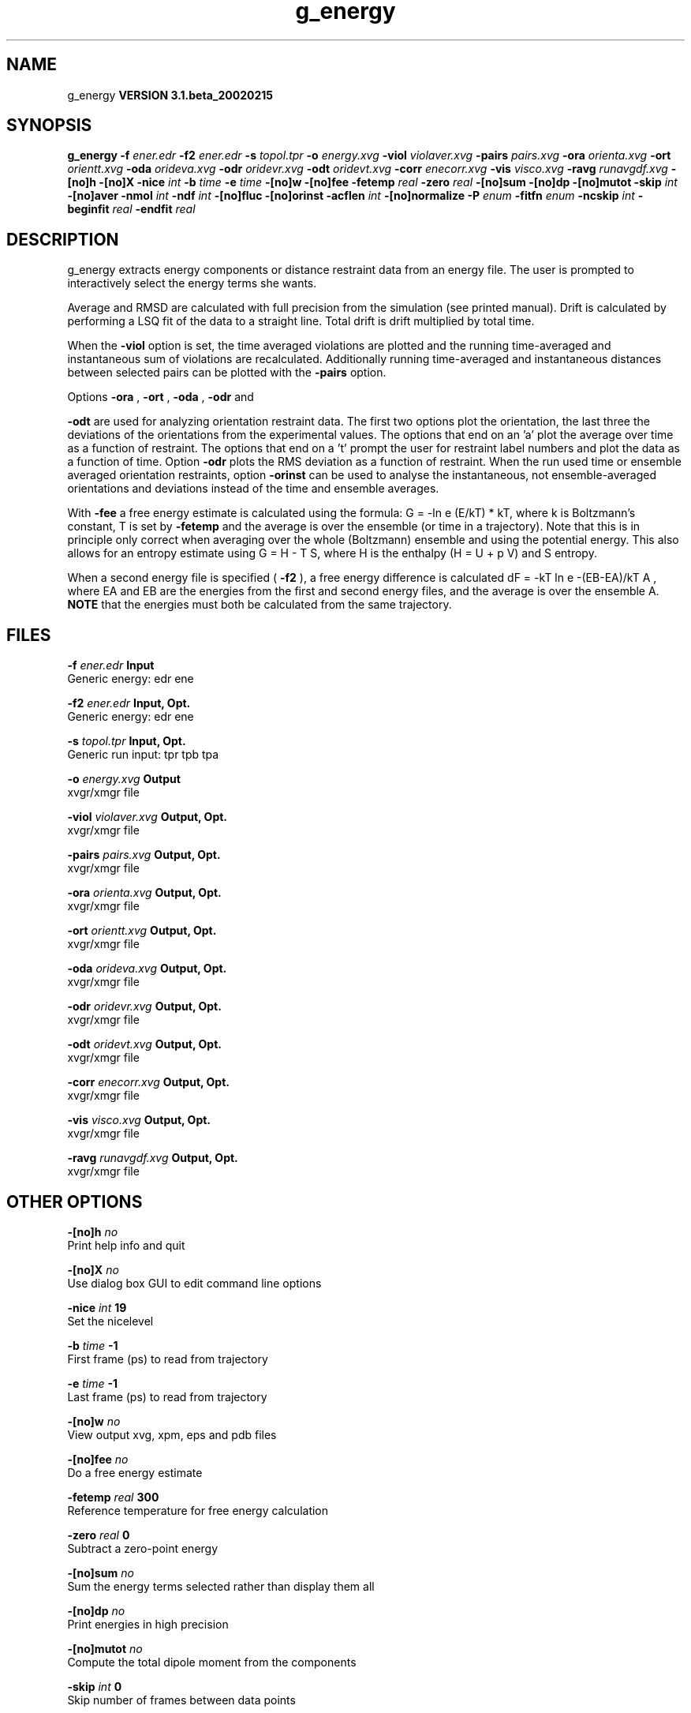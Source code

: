 .TH g_energy 1 "Wed 27 Feb 2002"
.SH NAME
g_energy
.B VERSION 3.1.beta_20020215
.SH SYNOPSIS
\f3g_energy\fP
.BI "-f" " ener.edr "
.BI "-f2" " ener.edr "
.BI "-s" " topol.tpr "
.BI "-o" " energy.xvg "
.BI "-viol" " violaver.xvg "
.BI "-pairs" " pairs.xvg "
.BI "-ora" " orienta.xvg "
.BI "-ort" " orientt.xvg "
.BI "-oda" " orideva.xvg "
.BI "-odr" " oridevr.xvg "
.BI "-odt" " oridevt.xvg "
.BI "-corr" " enecorr.xvg "
.BI "-vis" " visco.xvg "
.BI "-ravg" " runavgdf.xvg "
.BI "-[no]h" ""
.BI "-[no]X" ""
.BI "-nice" " int "
.BI "-b" " time "
.BI "-e" " time "
.BI "-[no]w" ""
.BI "-[no]fee" ""
.BI "-fetemp" " real "
.BI "-zero" " real "
.BI "-[no]sum" ""
.BI "-[no]dp" ""
.BI "-[no]mutot" ""
.BI "-skip" " int "
.BI "-[no]aver" ""
.BI "-nmol" " int "
.BI "-ndf" " int "
.BI "-[no]fluc" ""
.BI "-[no]orinst" ""
.BI "-acflen" " int "
.BI "-[no]normalize" ""
.BI "-P" " enum "
.BI "-fitfn" " enum "
.BI "-ncskip" " int "
.BI "-beginfit" " real "
.BI "-endfit" " real "
.SH DESCRIPTION
g_energy extracts energy components or distance restraint
data from an energy file. The user is prompted to interactively
select the energy terms she wants.


Average and RMSD are calculated with full precision from the
simulation (see printed manual). Drift is calculated by performing
a LSQ fit of the data to a straight line. Total drift is drift
multiplied by total time.


When the 
.B -viol
option is set, the time averaged
violations are plotted and the running time-averaged and
instantaneous sum of violations are recalculated. Additionally
running time-averaged and instantaneous distances between
selected pairs can be plotted with the 
.B -pairs
option.


Options 
.B -ora
, 
.B -ort
, 
.B -oda
, 
.B -odr
and

.B -odt
are used for analyzing orientation restraint data.
The first two options plot the orientation, the last three the
deviations of the orientations from the experimental values.
The options that end on an 'a' plot the average over time
as a function of restraint. The options that end on a 't'
prompt the user for restraint label numbers and plot the data
as a function of time. Option 
.B -odr
plots the RMS
deviation as a function of restraint.
When the run used time or ensemble averaged orientation restraints,
option 
.B -orinst
can be used to analyse the instantaneous,
not ensemble-averaged orientations and deviations instead of
the time and ensemble averages.


With 
.B -fee
a free energy estimate is calculated using
the formula: G = -ln  e  (E/kT)  * kT, where k is Boltzmann's
constant, T is set by 
.B -fetemp
and the average is over the
ensemble (or time in a trajectory). Note that this is in principle
only correct when averaging over the whole (Boltzmann) ensemble
and using the potential energy. This also allows for an entropy
estimate using G = H - T S, where H is the enthalpy (H = U + p V)
and S entropy.


When a second energy file is specified (
.B -f2
), a free energy
difference is calculated dF = -kT ln  e  -(EB-EA)/kT A ,
where EA and EB are the energies from the first and second energy
files, and the average is over the ensemble A. 
.B NOTE
that
the energies must both be calculated from the same trajectory.
.SH FILES
.BI "-f" " ener.edr" 
.B Input
 Generic energy: edr ene 

.BI "-f2" " ener.edr" 
.B Input, Opt.
 Generic energy: edr ene 

.BI "-s" " topol.tpr" 
.B Input, Opt.
 Generic run input: tpr tpb tpa 

.BI "-o" " energy.xvg" 
.B Output
 xvgr/xmgr file 

.BI "-viol" " violaver.xvg" 
.B Output, Opt.
 xvgr/xmgr file 

.BI "-pairs" " pairs.xvg" 
.B Output, Opt.
 xvgr/xmgr file 

.BI "-ora" " orienta.xvg" 
.B Output, Opt.
 xvgr/xmgr file 

.BI "-ort" " orientt.xvg" 
.B Output, Opt.
 xvgr/xmgr file 

.BI "-oda" " orideva.xvg" 
.B Output, Opt.
 xvgr/xmgr file 

.BI "-odr" " oridevr.xvg" 
.B Output, Opt.
 xvgr/xmgr file 

.BI "-odt" " oridevt.xvg" 
.B Output, Opt.
 xvgr/xmgr file 

.BI "-corr" " enecorr.xvg" 
.B Output, Opt.
 xvgr/xmgr file 

.BI "-vis" " visco.xvg" 
.B Output, Opt.
 xvgr/xmgr file 

.BI "-ravg" " runavgdf.xvg" 
.B Output, Opt.
 xvgr/xmgr file 

.SH OTHER OPTIONS
.BI "-[no]h"  "    no"
 Print help info and quit

.BI "-[no]X"  "    no"
 Use dialog box GUI to edit command line options

.BI "-nice"  " int" " 19" 
 Set the nicelevel

.BI "-b"  " time" "     -1" 
 First frame (ps) to read from trajectory

.BI "-e"  " time" "     -1" 
 Last frame (ps) to read from trajectory

.BI "-[no]w"  "    no"
 View output xvg, xpm, eps and pdb files

.BI "-[no]fee"  "    no"
 Do a free energy estimate

.BI "-fetemp"  " real" "    300" 
 Reference temperature for free energy calculation

.BI "-zero"  " real" "      0" 
 Subtract a zero-point energy

.BI "-[no]sum"  "    no"
 Sum the energy terms selected rather than display them all

.BI "-[no]dp"  "    no"
 Print energies in high precision

.BI "-[no]mutot"  "    no"
 Compute the total dipole moment from the components

.BI "-skip"  " int" " 0" 
 Skip number of frames between data points

.BI "-[no]aver"  "    no"
 Print also the X1,t and sigma1,t, only if only 1 energy is requested

.BI "-nmol"  " int" " 1" 
 Number of molecules in your sample: the energies are divided by this number

.BI "-ndf"  " int" " 3" 
 Number of degrees of freedom per molecule. Necessary for calculating the heat capacity

.BI "-[no]fluc"  "    no"
 Calculate autocorrelation of energy fluctuations rather than energy itself

.BI "-[no]orinst"  "    no"
 Analyse instantaneous orientation data

.BI "-acflen"  " int" " -1" 
 Length of the ACF, default is half the number of frames

.BI "-[no]normalize"  "   yes"
 Normalize ACF

.BI "-P"  " enum" " 0" 
 Order of Legendre polynomial for ACF (0 indicates none): 
.B 0
, 
.B 1
, 
.B 2
or 
.B 3


.BI "-fitfn"  " enum" " none" 
 Fit function: 
.B none
, 
.B exp
, 
.B aexp
, 
.B exp_exp
, 
.B vac
, 
.B exp5
or 
.B exp7


.BI "-ncskip"  " int" " 0" 
 Skip N points in the output file of correlation functions

.BI "-beginfit"  " real" "      0" 
 Time where to begin the exponential fit of the correlation function

.BI "-endfit"  " real" "     -1" 
 Time where to end the exponential fit of the correlation function, -1 is till the end

